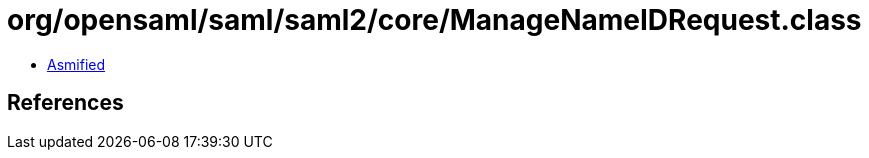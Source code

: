 = org/opensaml/saml/saml2/core/ManageNameIDRequest.class

 - link:ManageNameIDRequest-asmified.java[Asmified]

== References

